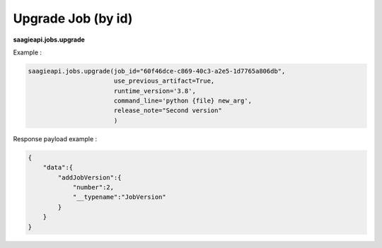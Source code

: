 .. _upgrade job by id

Upgrade Job (by id)
-------------------

**saagieapi.jobs.upgrade**

Example :

.. code:: python

   saagieapi.jobs.upgrade(job_id="60f46dce-c869-40c3-a2e5-1d7765a806db",
                          use_previous_artifact=True,
                          runtime_version='3.8',
                          command_line='python {file} new_arg',
                          release_note="Second version"
                          )

Response payload example :

.. code:: python

   {
       "data":{
           "addJobVersion":{
               "number":2,
               "__typename":"JobVersion"
           }
       }
   }

